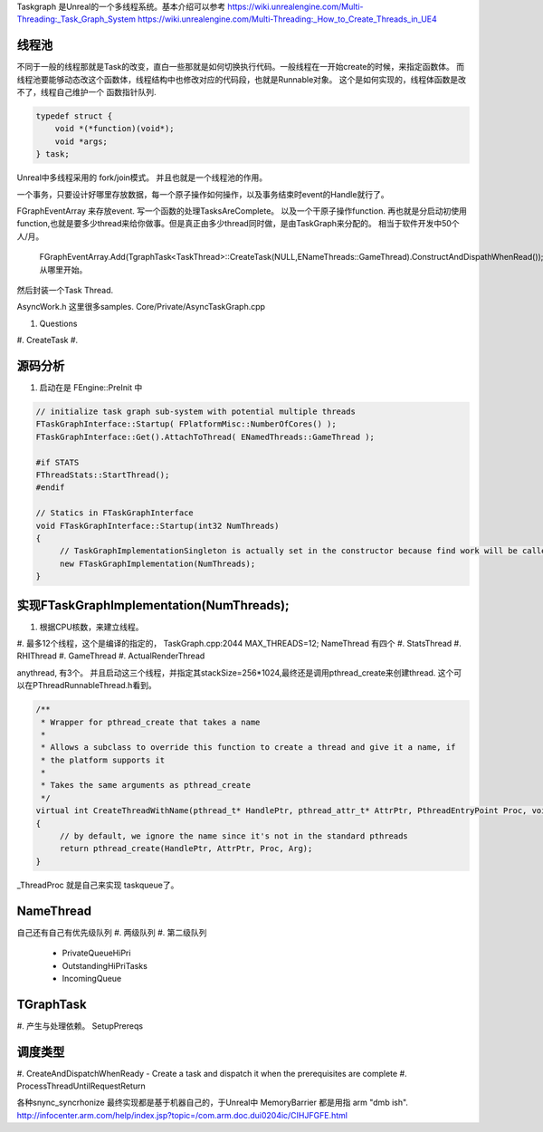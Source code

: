 Taskgraph 是Unreal的一个多线程系统。基本介绍可以参考
https://wiki.unrealengine.com/Multi-Threading:_Task_Graph_System
https://wiki.unrealengine.com/Multi-Threading:_How_to_Create_Threads_in_UE4


线程池
======

不同于一般的线程那就是Task的改变，直白一些那就是如何切换执行代码。一般线程在一开始create的时候，来指定函数体。
而线程池要能够动态改这个函数体，线程结构中也修改对应的代码段，也就是Runnable对象。
这个是如何实现的，线程体函数是改不了，线程自己维护一个 函数指针队列.

.. code-block:: cpp
   
   typedef struct {
       void *(*function)(void*);
       void *args;
   } task;


Unreal中多线程采用的 fork/join模式。 并且也就是一个线程池的作用。

一个事务，只要设计好哪里存放数据，每一个原子操作如何操作，以及事务结束时event的Handle就行了。

FGraphEventArray 来存放event.
写一个函数的处理TasksAreComplete。
以及一个干原子操作function. 
再也就是分启动初使用 function,也就是要多少thread来给你做事。但是真正由多少thread同时做，是由TaskGraph来分配的。 相当于软件开发中50个 人/月。 
   FGraphEventArray.Add(TgraphTask<TaskThread>::CreateTask(NULL,ENameThreads::GameThread).ConstructAndDispathWhenRead());
   从哪里开始。

然后封装一个Task Thread.

.. code-block::
   class TaskThread {
       public:
          TaskThread() {};
          static const TCHAR*GetTaskName(){
               return TEXT("YourTaskName");
          };
          FORCEINLINE static TStatId GetStatId() {
                RETURN_QUICK_DCLEAR_CYCLESTAT(TaskThread,STATGROUP_TaskGraphTasks);
          }
          ....
          void DoTask(ENameThreads::Type CurrentThread,const GraphEventRef& myCompletionGraphEvent) {
               // do your real job
          }
   }

AsyncWork.h 这里很多samples.
Core/Private/AsyncTaskGraph.cpp 

#. Questions
#. CreateTask
#. 



源码分析 
=========

#. 启动在是 FEngine::PreInit 中

.. code-block:: cpp

   // initialize task graph sub-system with potential multiple threads
   FTaskGraphInterface::Startup( FPlatformMisc::NumberOfCores() );
   FTaskGraphInterface::Get().AttachToThread( ENamedThreads::GameThread );
   
   #if STATS
   FThreadStats::StartThread();
   #endif

   // Statics in FTaskGraphInterface
   void FTaskGraphInterface::Startup(int32 NumThreads)
   {
   	// TaskGraphImplementationSingleton is actually set in the constructor because find work will be called before this returns.
   	new FTaskGraphImplementation(NumThreads); 
   }
         

实现FTaskGraphImplementation(NumThreads); 
==========================================

#. 根据CPU核数，来建立线程。
#. 最多12个线程，这个是编译的指定的， TaskGraph.cpp:2044 MAX_THREADS=12;
NameThread 有四个
#. StatsThread
#. RHIThread
#. GameThread
#. ActualRenderThread

anythread, 有3个。
并且启动这三个线程，并指定其stackSize=256*1024,最终还是调用pthread_create来创建thread.
这个可以在PThreadRunnableThread.h看到。

.. code-block:: cpp

   /**
    * Wrapper for pthread_create that takes a name
    *
    * Allows a subclass to override this function to create a thread and give it a name, if
    * the platform supports it
    *
    * Takes the same arguments as pthread_create
    */
   virtual int CreateThreadWithName(pthread_t* HandlePtr, pthread_attr_t* AttrPtr, PthreadEntryPoint Proc, void* Arg, const ANSICHAR* /*Name*/)
   {
   	// by default, we ignore the name since it's not in the standard pthreads
   	return pthread_create(HandlePtr, AttrPtr, Proc, Arg);
   }
_ThreadProc 就是自己来实现 taskqueue了。    


NameThread
==========

自己还有自己有优先级队列
#. 两级队列
#. 第二级队列
    - PrivateQueueHiPri
    - OutstandingHiPriTasks
    - IncomingQueue

TGraphTask
==========

#. 产生与处理依赖。
SetupPrereqs

调度类型
========

#. CreateAndDispatchWhenReady
-  Create a task and dispatch it when the prerequisites are complete
#. ProcessThreadUntilRequestReturn 



各种snync_syncrhonize 最终实现都是基于机器自己的，于Unreal中 MemoryBarrier 都是用指 arm "dmb ish". 
http://infocenter.arm.com/help/index.jsp?topic=/com.arm.doc.dui0204ic/CIHJFGFE.html
